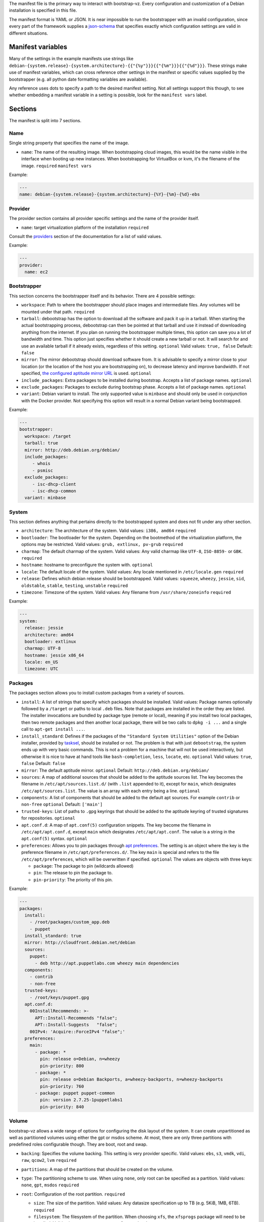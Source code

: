 The manifest file is the primary way to interact with bootstrap-vz.
Every configuration and customization of a Debian installation is specified in this file.

The manifest format is YAML or JSON. It is near impossible to run the
bootstrapper with an invalid configuration, since every part of the
framework supplies a `json-schema <http://json-schema.org/>`__ that
specifies exactly which configuration settings are valid in different
situations.

Manifest variables
------------------

Many of the settings in the example manifests use strings like
``debian-{system.release}-{system.architecture}-{{"{%y"}}}{{"{%m"}}}{{"{%d"}}}``.
These strings make use of manifest variables, which can cross reference
other settings in the manifest or specific values supplied by the
bootstrapper (e.g. all python date formatting variables are available).

Any reference uses dots to specify a path to the desired manifest
setting. Not all settings support this though, to see whether embedding
a manifest variable in a setting is possible, look for the
``manifest vars`` label.

Sections
--------

The manifest is split into 7 sections.

Name
~~~~~

Single string property that specifies the name of the image.

-  ``name``: The name of the resulting image.
   When bootstrapping cloud images, this would be the name visible in
   the interface when booting up new instances.
   When bootstrapping for VirtualBox or kvm, it's the filename of the
   image.
   ``required``
   ``manifest vars``

Example:

.. code:: yaml

    ---
    name: debian-{system.release}-{system.architecture}-{%Y}-{%m}-{%d}-ebs

Provider
~~~~~~~~

The provider section contains all provider specific settings and the
name of the provider itself.

-  ``name``: target virtualization platform of the installation
   ``required``

Consult the `providers <../bootstrapvz/providers>`__ section of the documentation
for a list of valid values.


Example:

.. code:: yaml

    ---
    provider:
      name: ec2

Bootstrapper
~~~~~~~~~~~~

This section concerns the bootstrapper itself and its behavior. There
are 4 possible settings:

-  ``workspace``: Path to where the bootstrapper should place images
   and intermediate files. Any volumes will be mounted under that path.
   ``required``
-  ``tarball``: debootstrap has the option to download all the
   software and pack it up in a tarball. When starting the actual
   bootstrapping process, debootstrap can then be pointed at that
   tarball and use it instead of downloading anything from the internet.
   If you plan on running the bootstrapper multiple times, this option
   can save you a lot of bandwidth and time. This option just specifies
   whether it should create a new tarball or not. It will search for and
   use an available tarball if it already exists, regardless of this
   setting.
   ``optional``
   Valid values: ``true, false``
   Default: ``false``
-  ``mirror``: The mirror debootstrap should download software from.
   It is advisable to specify a mirror close to your location (or the
   location of the host you are bootstrapping on), to decrease latency
   and improve bandwidth. If not specified, `the configured aptitude
   mirror URL <#packages>`__ is used.
   ``optional``
-  ``include_packages``: Extra packages to be installed during
   bootstrap. Accepts a list of package names.
   ``optional``
-  ``exclude_packages``: Packages to exclude during bootstrap phase.
   Accepts a list of package names.
   ``optional``
-  ``variant``: Debian variant to install. The only supported value
   is ``minbase`` and should only be used in conjunction with the
   Docker provider. Not specifying this option will result in a normal
   Debian variant being bootstrapped.


Example:

.. code:: yaml

    ---
    bootstrapper:
      workspace: /target
      tarball: true
      mirror: http://deb.debian.org/debian/
      include_packages:
         - whois
         - psmisc
      exclude_packages:
         - isc-dhcp-client
         - isc-dhcp-common
      variant: minbase

System
~~~~~~

This section defines anything that pertains directly to the bootstrapped
system and does not fit under any other section.

-  ``architecture``: The architecture of the system.
   Valid values: ``i386, amd64``
   ``required``
-  ``bootloader``: The bootloader for the system. Depending on the
   bootmethod of the virtualization platform, the options may be
   restricted.
   Valid values: ``grub, extlinux, pv-grub``
   ``required``
-  ``charmap``: The default charmap of the system.
   Valid values: Any valid charmap like ``UTF-8``, ``ISO-8859-`` or
   ``GBK``.
   ``required``
-  ``hostname``: hostname to preconfigure the system with.
   ``optional``
-  ``locale``: The default locale of the system.
   Valid values: Any locale mentioned in ``/etc/locale.gen``
   ``required``
-  ``release``: Defines which debian release should be bootstrapped.
   Valid values: ``squeeze``, ``wheezy``, ``jessie``, ``sid``,
   ``oldstable``, ``stable``, ``testing``, ``unstable``
   ``required``
-  ``timezone``: Timezone of the system.
   Valid values: Any filename from ``/usr/share/zoneinfo``
   ``required``

Example:

.. code:: yaml

    ---
    system:
      release: jessie
      architecture: amd64
      bootloader: extlinux
      charmap: UTF-8
      hostname: jessie x86_64
      locale: en_US
      timezone: UTC

Packages
~~~~~~~~

The packages section allows you to install custom packages from a
variety of sources.

-  ``install``: A list of strings that specify which packages should
   be installed. Valid values: Package names optionally followed by a
   ``/target`` or paths to local ``.deb`` files.
   Note that packages are installed in the order they are listed.
   The installer invocations are bundled by package type (remote or local),
   meaning if you install two local packages, then two remote packages
   and then another local package, there will be two calls to ``dpkg -i ...``
   and a single call to ``apt-get install ...``.
-  ``install_standard``: Defines if the packages of the
   ``"Standard System Utilities"`` option of the Debian installer,
   provided by `tasksel <https://wiki.debian.org/tasksel>`__, should be
   installed or not. The problem is that with just ``debootstrap``, the
   system ends up with very basic commands. This is not a problem for a
   machine that will not be used interactively, but otherwise it is nice
   to have at hand tools like ``bash-completion``, ``less``, ``locate``,
   etc.
   ``optional``
   Valid values: ``true``, ``false``
   Default: ``false``
-  ``mirror``: The default aptitude mirror.
   ``optional``
   Default: ``http://deb.debian.org/debian/``
-  ``sources``: A map of additional sources that should be added to
   the aptitude sources list. The key becomes the filename in
   ``/etc/apt/sources.list.d/`` (with ``.list`` appended to it), except
   for ``main``, which designates ``/etc/apt/sources.list``.
   The value is an array with each entry being a line.
   ``optional``
-  ``components``: A list of components that should be added to the
   default apt sources. For example ``contrib`` or ``non-free``
   ``optional``
   Default: ``['main']``
-  ``trusted-keys``: List of paths to ``.gpg`` keyrings that should
   be added to the aptitude keyring of trusted signatures for
   repositories.
   ``optional``
-  ``apt.conf.d``: A map of ``apt.conf(5)`` configuration snippets.
   The key become the filename in ``/etc/apt/apt.conf.d``, except
   ``main`` which designates ``/etc/apt/apt.conf``.
   The value is a string in the ``apt.conf(5)`` syntax.
   ``optional``
-  ``preferences``: Allows you to pin packages through `apt
   preferences <https://wiki.debian.org/AptPreferences>`__. The setting
   is an object where the key is the preference filename in
   ``/etc/apt/preferences.d/``. The key ``main`` is special and refers
   to the file ``/etc/apt/preferences``, which will be overwritten if
   specified.
   ``optional``
   The values are objects with three keys:

   -  ``package``: The package to pin (wildcards allowed)
   -  ``pin``: The release to pin the package to.
   -  ``pin-priority``: The priority of this pin.

Example:

.. code:: yaml

    ---
    packages:
      install:
        - /root/packages/custom_app.deb
        - puppet
      install_standard: true
      mirror: http://cloudfront.debian.net/debian
      sources:
        puppet:
          - deb http://apt.puppetlabs.com wheezy main dependencies
      components:
        - contrib
        - non-free
      trusted-keys:
        - /root/keys/puppet.gpg
      apt.conf.d:
        00InstallRecommends: >-
          APT::Install-Recommends "false";
          APT::Install-Suggests   "false";
        00IPv4: 'Acquire::ForceIPv4 "false";'
      preferences:
        main:
          - package: *
            pin: release o=Debian, n=wheezy
            pin-priority: 800
          - package: *
            pin: release o=Debian Backports, a=wheezy-backports, n=wheezy-backports
            pin-priority: 760
          - package: puppet puppet-common
            pin: version 2.7.25-1puppetlabs1
            pin-priority: 840


Volume
~~~~~~

bootstrap-vz allows a wide range of options for configuring the disk
layout of the system. It can create unpartitioned as well as partitioned
volumes using either the gpt or msdos scheme. At most, there are only
three partitions with predefined roles configurable though. They are
boot, root and swap.

-  ``backing``: Specifies the volume backing. This setting is very
   provider specific.
   Valid values: ``ebs``, ``s3``, ``vmdk``, ``vdi``, ``raw``, ``qcow2``, ``lvm``
   ``required``
-  ``partitions``: A map of the partitions that should be created on
   the volume.
-  ``type``: The partitioning scheme to use. When using ``none``,
   only root can be specified as a partition.
   Valid values: ``none``, ``gpt``, ``msdos``
   ``required``
-  ``root``: Configuration of the root partition. ``required``

   -  ``size``: The size of the partition. Valid values: Any
      datasize specification up to TB (e.g. 5KiB, 1MB, 6TB).
      ``required``
   -  ``filesystem``: The filesystem of the partition. When choosing
      ``xfs``, the ``xfsprogs`` package will need to be installed.
      Valid values: ``ext2``, ``ext3``, ``ext4``, ``xfs``
      ``required``
   -  ``format_command``: Command to format the partition with. This
      optional setting overrides the command bootstrap-vz would normally
      use to format the partition. The command is specified as a string
      array where each option/argument is an item in that array (much
      like the `commands <../bootstrapvz/plugins/commands>`__ plugin).
      ``optional`` The following variables are available:
   -  ``{fs}``: The filesystem of the partition.
   -  ``{device_path}``: The device path of the partition.
   -  ``{size}``: The size of the partition.
   -  ``{mount_opts}``: Options to mount the partition with. This optional
      setting overwrites the default option list bootstrap-vz would 
      normally use to mount the partiton (defaults). The List is specified
      as a string array where each option/argument is an item in that array.
      ``optional`` Here some examples:
   -  ``nodev``
   -  ``nosuid``
   -  ``noexec``
   -  ``journal_ioprio=3``

   The default command used by bootstrap-vz is
   ``['mkfs.{fs}', '{device_path}']``.

   -  ``boot``: Configuration of the boot partition. All settings equal 
      those of the root partition.
      ``optional``
   -  ``swap``: Configuration of the swap partition. Since the swap
      partition has its own filesystem you can only specify the size for
      this partition.
      ``optional``
   -  ``additional_path``: Configuration of additional partitions. (e.g. /var/tmp)
      All settings equal those of the root partition.


Example:

.. code:: yaml

    ---
    volume:
      backing: vdi
      partitions:
        type: msdos
        boot:
          filesystem: ext2
          size: 32MiB
        root:
          filesystem: ext4
          size: 864MiB
        swap:
          size: 128MiB

Plugins
~~~~~~~

The plugins section is a map of plugin names to whatever configuration a
plugin requires. Go to the `plugin section <../bootstrapvz/plugins>`__
of the documentation, to see the configuration for a specific plugin.


Example:

.. code:: yaml

    ---
    plugins:
      minimize_size:
        zerofree: true
        shrink: true
